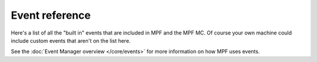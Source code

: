 Event reference
===============

Here's a list of all the "built in" events that are included in MPF and the
MPF MC. Of course your own machine could include custom events that aren't
on the list here.

See the :doc:`Event Manager overview </core/events>` for more information on
how MPF uses events.

.. toctree ::
   :maxdepth: 1

   (drop_target_bank_name)_down <drop_target_bank_name_down>
   (drop_target_bank_name)_mixed <drop_target_bank_name_mixed>
   (drop_target_bank_name)_up <drop_target_bank_name_up>
   (drop_target_name)_down <drop_target_name_down>
   (drop_target_name)_up <drop_target_name_up>
   (playfield)_active <playfield_active>
   (playfield)_ball_count_change <playfield_ball_count_change>
   (shot)_(profile)_(state)_hit <shot_profile_state_hit>
   (shot)_(profile)_hit <shot_profile_hit>
   (shot)_hit <shot_hit>
   (shot_group)_(profile)_(state)_complete <shot_group_profile_state_complete>
   (shot_group)_(profile)_(state)_hit <shot_group_profile_state_hit>
   (shot_group)_(profile)_complete <shot_group_profile_complete>
   (shot_group)_(profile)_hit <shot_group_profile_hit>
   (shot_group)_complete <shot_group_complete>
   (shot_group)_hit <shot_group_hit>
   asset_loading_complete <asset_loading_complete>
   ball_drain <ball_drain>
   ball_ended <ball_ended>
   ball_ending <ball_ending>
   ball_lock_(name)_balls_released <ball_lock_name_balls_released>
   ball_lock_(name)_full <ball_lock_name_full>
   ball_lock_(name)_locked_ball <ball_lock_name_locked_ball>
   ball_save_(name)_disabled: <ball_save_name_disabled:>
   ball_save_(name)_enabled: <ball_save_name_enabled:>
   ball_save_(name)_grace_period: <ball_save_name_grace_period:>
   ball_save_(name)_hurry_up: <ball_save_name_hurry_up:>
   ball_save_(name)_saving_ball: <ball_save_name_saving_ball:>
   ball_save_(name)_timer_start: <ball_save_name_timer_start:>
   ball_search_failed <ball_search_failed>
   ball_search_started <ball_search_started>
   ball_search_stopped <ball_search_stopped>
   ball_started <ball_started>
   ball_startin <ball_startin>
   balldevice_(balls)_ball_missing. <balldevice_balls_ball_missing.>
   balldevice_(name)_ball_eject_attempt <balldevice_name_ball_eject_attempt>
   balldevice_(name)_ball_eject_failed <balldevice_name_ball_eject_failed>
   balldevice_(name)_ball_eject_permanent_failure <balldevice_name_ball_eject_permanent_failure>
   balldevice_(name)_ball_eject_success <balldevice_name_ball_eject_success>
   balldevice_(name)_ball_enter <balldevice_name_ball_enter>
   balldevice_(name)_ball_left <balldevice_name_ball_left>
   balldevice_(name)_ball_lost <balldevice_name_ball_lost>
   balldevice_(name)_eject_broken <balldevice_name_eject_broken>
   balldevice_(name)_ok_to_receive <balldevice_name_ok_to_receive>
   balldevice_ball_missing <balldevice_ball_missing>
   balldevice_balls_available <balldevice_balls_available>
   balldevice_captured_from_(device) <balldevice_captured_from_device>
   balls_in_play <balls_in_play>
   bcp_get_(name) <bcp_get_name>
   clear <clear>
   collecting_balls <collecting_balls>
   collecting_balls_complete <collecting_balls_complete>
   counter_(name)_hit <counter_name_hit>
   credits_added <credits_added>
   displays_initialized <displays_initialized>
   diverter_(name)_deactivating <diverter_name_deactivating>
   diverter_(name)_disabling <diverter_name_disabling>
   diverter_(name)_enabling <diverter_name_enabling>
   enabling_credit_play <enabling_credit_play>
   enabling_free_play <enabling_free_play>
   event_(mode_name)_started <event_mode_name_started>
   event_(mode_name)_stopped <event_mode_name_stopped>
   game_ended <game_ended>
   game_ending <game_ending>
   game_start <game_start>
   game_started <game_started>
   game_starting <game_starting>
   init_phase_1 <init_phase_1>
   init_phase_2 <init_phase_2>
   init_phase_3 <init_phase_3>
   init_phase_4 <init_phase_4>
   init_phase_5 <init_phase_5>
   loading_assets <loading_assets>
   logicblock_(name)_complete <logicblock_name_complete>
   machine_reset_phase_1 <machine_reset_phase_1>
   machine_reset_phase_2 <machine_reset_phase_2>
   machine_reset_phase_3 <machine_reset_phase_3>
   machine_var_(name) <machine_var_name>
   max_credits_reached <max_credits_reached>
   mc_ready <mc_ready>
   mode_(mode_name)_(var_name)_score <mode_mode_name_var_name_score>
   mode_(mode_name)_starting <mode_mode_name_starting>
   multi_player_ball_started <multi_player_ball_started>
   multiball_(name)_ended <multiball_name_ended>
   multiball_(name)_shoot_again <multiball_name_shoot_again>
   multiball_(name)_started <multiball_name_started>
   multiplayer_game <multiplayer_game>
   not_enough_credits <not_enough_credits>
   player_(var_name) <player_var_name>
   player_add_request <player_add_request>
   player_add_success <player_add_success>
   player_turn_start <player_turn_start>
   player_turn_stop <player_turn_stop>
   reel_(name)_advance <reel_name_advance>
   reel_(name)_hw_value <reel_name_hw_value>
   reel_(name)_pulse_done <reel_name_pulse_done>
   reel_(name)_ready <reel_name_ready>
   request_to_start_game <request_to_start_game>
   reset_complete <reset_complete>
   scorereel_(name)_resync <scorereel_name_resync>
   scorereelgroup_(name)_resync <scorereelgroup_name_resync>
   scorereelgroup_(name)_rollover <scorereelgroup_name_rollover>
   scorereelgroup_(name)_valid <scorereelgroup_name_valid>
   shutdown <shutdown>
   single_player_ball_started <single_player_ball_started>
   slam_tilt <slam_tilt>
   sw_(playfield)_active <sw_playfield_active>
   sw_(tag_name) <sw_tag_name>
   text_input_(key)_abort <text_input_key_abort>
   text_input_(key)_complete <text_input_key_complete>
   tilt <tilt>
   tilt_clear <tilt_clear>
   tilt_warning <tilt_warning>
   tilt_warning_(number) <tilt_warning_number>
   timer_(name)_complete <timer_name_complete>
   timer_(name)_paused <timer_name_paused>
   timer_(name)_started <timer_name_started>
   timer_(name)_stopped <timer_name_stopped>
   timer_(name)_tick <timer_name_tick>
   timer_(name)_time_added <timer_name_time_added>
   timer_(name)_time_subtracted <timer_name_time_subtracted>
   unexpected_ball_on_(playfield) <unexpected_ball_on_playfield>
